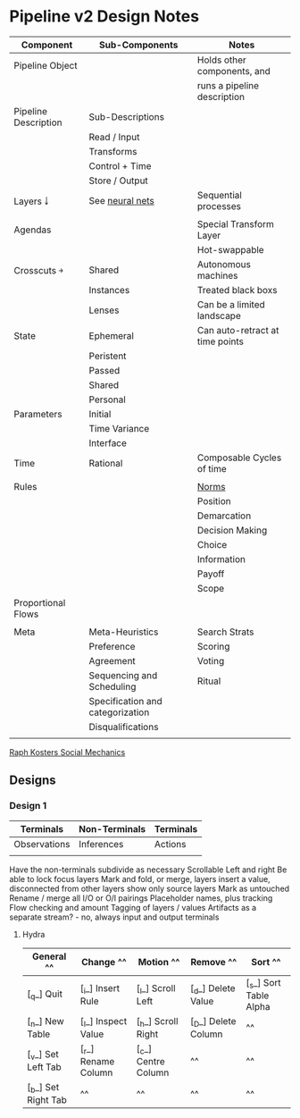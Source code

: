 * Pipeline v2 Design Notes

  | Component            | Sub-Components                   | Notes                           |
  |----------------------+----------------------------------+---------------------------------|
  | Pipeline Object      |                                  | Holds other components, and     |
  |                      |                                  | runs a pipeline description     |
  |----------------------+----------------------------------+---------------------------------|
  | Pipeline Description | Sub-Descriptions                 |                                 |
  |                      | Read / Input                     |                                 |
  |                      | Transforms                       |                                 |
  |                      | Control + Time                   |                                 |
  |                      | Store / Output                   |                                 |
  |----------------------+----------------------------------+---------------------------------|
  | Layers ￬             | See [[file:~/github/writing/orgfiles/taxonomies.org::*Taxonomy%20of%20layers%20in%20neural%20nets][neural nets]]                  | Sequential processes            |
  |                      |                                  |                                 |
  |----------------------+----------------------------------+---------------------------------|
  | Agendas              |                                  | Special Transform Layer         |
  |                      |                                  | Hot-swappable                   |
  |----------------------+----------------------------------+---------------------------------|
  | Crosscuts  ￫         | Shared                           | Autonomous machines             |
  |                      | Instances                        | Treated black boxs              |
  |                      | Lenses                           | Can be a limited landscape      |
  |----------------------+----------------------------------+---------------------------------|
  | State                | Ephemeral                        | Can auto-retract at time points |
  |                      | Peristent                        |                                 |
  |                      | Passed                           |                                 |
  |                      | Shared                           |                                 |
  |                      | Personal                         |                                 |
  |----------------------+----------------------------------+---------------------------------|
  | Parameters           | Initial                          |                                 |
  |                      | Time Variance                    |                                 |
  |                      | Interface                        |                                 |
  |----------------------+----------------------------------+---------------------------------|
  | Time                 | Rational                         | Composable Cycles of time       |
  |                      |                                  |                                 |
  |----------------------+----------------------------------+---------------------------------|
  | Rules                |                                  | [[file:~/github/writing/orgfiles/taxonomies.org::*Norms][Norms]]                           |
  |                      |                                  | Position                        |
  |                      |                                  | Demarcation                     |
  |                      |                                  | Decision Making                 |
  |                      |                                  | Choice                          |
  |                      |                                  | Information                     |
  |                      |                                  | Payoff                          |
  |                      |                                  | Scope                           |
  |----------------------+----------------------------------+---------------------------------|
  | Proportional Flows   |                                  |                                 |
  |                      |                                  |                                 |
  |----------------------+----------------------------------+---------------------------------|
  | Meta                 | Meta-Heuristics                  | Search Strats                   |
  |                      | Preference                       | Scoring                         |
  |                      | Agreement                        | Voting                          |
  |                      | Sequencing and Scheduling        | Ritual                          |
  |                      | Specification and categorization |                                 |
  |                      | Disqualifications                |                                 |
  |                      |                                  |                                 |

  [[file:~/github/writing/orgfiles/taxonomies.org::*Raph%20Kosters%20Social%20Mechanics][Raph Kosters Social Mechanics]]

** Designs
*** Design 1

    | Terminals    | Non-Terminals | Terminals |
    |--------------+---------------+-----------|
    | Observations | Inferences    | Actions   |
    |              |               |           |

    Have the non-terminals subdivide as necessary
    Scrollable Left and right
    Be able to lock focus layers
    Mark and fold, or merge, layers
    insert a value, disconnected from other layers
    show only source layers
    Mark as untouched
    Rename / merge all I/O or O/I pairings
    Placeholder names, plus tracking
    Flow checking and amount
    Tagging of layers / values
    Artifacts as a separate stream? - no, always input and output terminals

**** Hydra

     | General           ^^| Change            ^^| Motion             ^^| Remove              ^^| Sort                         ^^|
     |-------------------^^+-------------------^^+--------------------^^+---------------------^^+------------------------------^^|
     | [_q_] Quit          | [_i_] Insert Rule   | [_l_] Scroll Left    | [_d_] Delete Value    | [_s_] Sort Table Alpha         |
     | [_n_] New Table     | [_I_] Inspect Value | [_h_] Scroll Right   | [_D_] Delete Column   |                              ^^|
     | [_v_] Set Left Tab  | [_r_] Rename Column | [_c_] Centre Column  |                     ^^|                              ^^|
     | [_b_] Set Right Tab |                   ^^|                    ^^|                     ^^|                              ^^|
     
